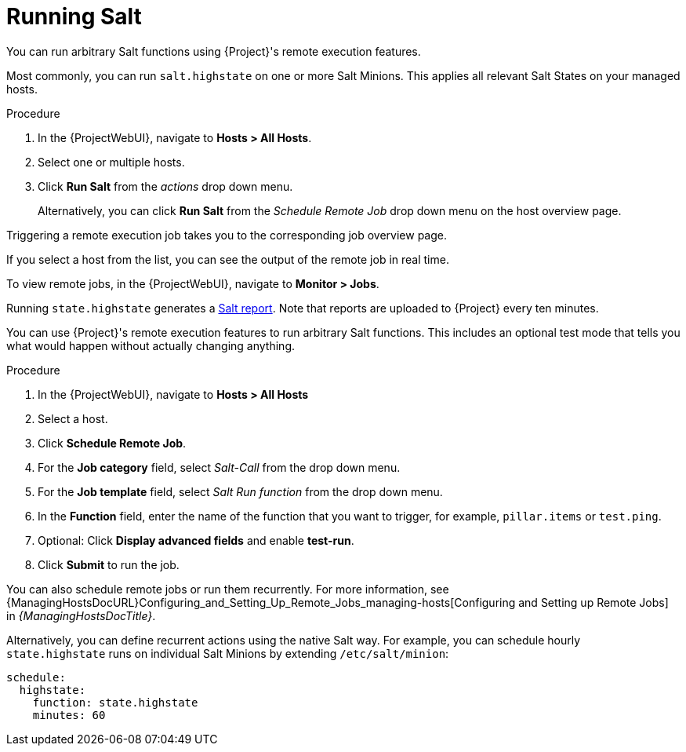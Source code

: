 [id="salt_guide_running_salt_{context}"]
= Running Salt

You can run arbitrary Salt functions using {Project}'s remote execution features.

Most commonly, you can run `salt.highstate` on one or more Salt Minions.
This applies all relevant Salt States on your managed hosts.

.Procedure
. In the {ProjectWebUI}, navigate to *Hosts > All Hosts*.
. Select one or multiple hosts.
. Click *Run Salt* from the _actions_ drop down menu.
+
Alternatively, you can click *Run Salt* from the _Schedule Remote Job_ drop down menu on the host overview page.

Triggering a remote execution job takes you to the corresponding job overview page.

If you select a host from the list, you can see the output of the remote job in real time.

To view remote jobs, in the {ProjectWebUI}, navigate to *Monitor > Jobs*.

Running `state.highstate` generates a xref:salt_guide_viewing_salt_reports_{context}[Salt report].
Note that reports are uploaded to {Project} every ten minutes.

You can use {Project}'s remote execution features to run arbitrary Salt functions.
This includes an optional test mode that tells you what would happen without actually changing anything.

.Procedure
. In the {ProjectWebUI}, navigate to *Hosts > All Hosts*
. Select a host.
. Click *Schedule Remote Job*.
. For the *Job category* field, select _Salt-Call_ from the drop down menu.
. For the *Job template* field, select _Salt Run function_ from the drop down menu.
. In the *Function* field, enter the name of the function that you want to trigger, for example, `pillar.items` or `test.ping`.
. Optional: Click *Display advanced fields* and enable *test-run*.
. Click *Submit* to run the job.

You can also schedule remote jobs or run them recurrently.
For more information, see {ManagingHostsDocURL}Configuring_and_Setting_Up_Remote_Jobs_managing-hosts[Configuring and Setting up Remote Jobs] in _{ManagingHostsDocTitle}_.

Alternatively, you can define recurrent actions using the native Salt way.
For example, you can schedule hourly `state.highstate` runs on individual Salt Minions by extending `/etc/salt/minion`:

[options="nowrap" subs="attributes"]
----
schedule:
  highstate:
    function: state.highstate
    minutes: 60
----
